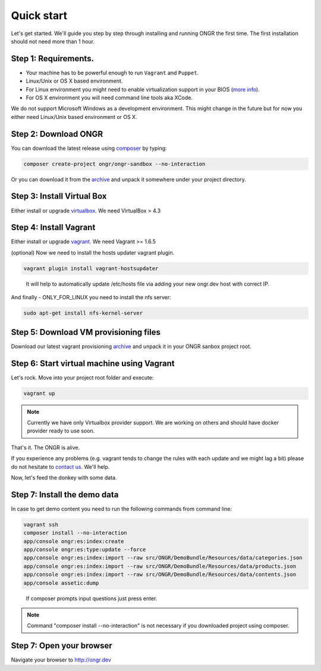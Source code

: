 ===========
Quick start
===========

Let's get started. We'll guide you step by step through installing and running ONGR the first time. The first installation should not need more than 1 hour.

Step 1: Requirements.
---------------------

- Your machine has to be powerful enough to run ``Vagrant`` and ``Puppet``.
- Linux/Unix or OS X based environment.
- For Linux environment you might need to enable virtualization support in your BIOS (`more info <http://askubuntu.com/a/256853>`_).
- For OS X environment you will need command line tools aka XCode.

We do not support Microsoft Windows as a development environment.
This might change in the future but for now you either need Linux/Unix based environment or OS X.

Step 2: Download ONGR
---------------------

You can download the latest release using `composer <https://getcomposer.org/download>`_ by typing:

.. code-block:: bash

    composer create-project ongr/ongr-sandbox --no-interaction

..

Or you can download it from the `archive <https://github.com/ongr-io/ongr-sandbox/releases>`_ and unpack it somewhere under your project directory. 

Step 3: Install Virtual Box
---------------------------

Either install or upgrade `virtualbox <https://www.virtualbox.org/wiki/Downloads>`_. We need VirtualBox > 4.3

Step 4: Install Vagrant
-----------------------

Either install or upgrade `vagrant <https://www.vagrantup.com/downloads.html>`_. We need Vagrant >= 1.6.5

(optional) Now we need to install the hosts updater vagrant plugin.

.. code-block:: bash

    vagrant plugin install vagrant-hostsupdater

..

   It will help to automatically update /etc/hosts file via adding your new ongr.dev host with correct IP.

And finally - ONLY_FOR_LINUX you need to install the nfs server:

.. code-block:: bash

    sudo apt-get install nfs-kernel-server

..

Step 5: Download VM provisioning files
-------------------------------------------
Download our latest vagrant provisioning `archive <https://github.com/ongr-io/testing-vm/archive/puppet.zip>`_ and unpack it in your ONGR sanbox project root. 

Step 6: Start virtual machine using Vagrant
-------------------------------------------

Let's rock. Move into your project root folder and execute:

.. code-block:: bash

    vagrant up

..

.. note:: Currently we have only Virtualbox provider support. We are working on others and should have docker provider ready to use soon.

That's it. The ONGR is alive.

If you experience any problems (e.g. vagrant tends to change the rules with each update and we might lag a bit) please
do not hesitate to `contact us <http://ongr.io/contact-us/>`_. We'll help.

Now, let's feed the donkey with some data.

Step 7: Install the demo data
-----------------------------

In case to get demo content you need to run the following commands from command line:

.. code-block:: bash

    vagrant ssh
    composer install --no-interaction
    app/console ongr:es:index:create
    app/console ongr:es:type:update --force
    app/console ongr:es:index:import --raw src/ONGR/DemoBundle/Resources/data/categories.json 
    app/console ongr:es:index:import --raw src/ONGR/DemoBundle/Resources/data/products.json 
    app/console ongr:es:index:import --raw src/ONGR/DemoBundle/Resources/data/contents.json 
    app/console assetic:dump

..

   If composer prompts input questions just press enter.

.. note:: Command "composer install --no-interaction" is not necessary if you downloaded project using composer.

Step 7: Open your browser
-------------------------

Navigate your browser to `http://ongr.dev <http://ongr.dev/>`_
